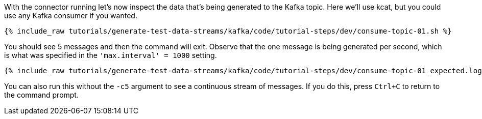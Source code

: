 With the connector running let's now inspect the data that's being generated to the Kafka topic. Here we'll use kcat, but you could use any Kafka consumer if you wanted.

+++++
<pre class="snippet"><code class="sql">{% include_raw tutorials/generate-test-data-streams/kafka/code/tutorial-steps/dev/consume-topic-01.sh %}</code></pre>
+++++

You should see 5 messages and then the command will exit. Observe that the one message is being generated per second, which is what was specified in the `'max.interval'    = 1000` setting.

+++++
<pre class="snippet"><code class="shell">{% include_raw tutorials/generate-test-data-streams/kafka/code/tutorial-steps/dev/consume-topic-01_expected.log %}</code></pre>
+++++

You can also run this without the `-c5` argument to see a continuous stream of messages. If you do this, press `Ctrl+C` to return to the command prompt. 

